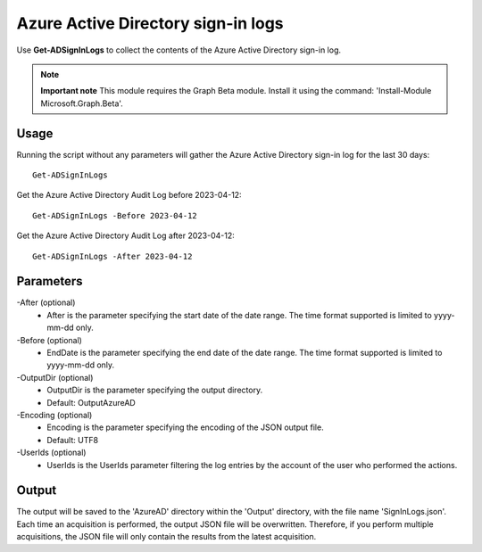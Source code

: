 Azure Active Directory sign-in logs
=======
Use **Get-ADSignInLogs** to collect the contents of the Azure Active Directory sign-in log.

.. note::

  **Important note** This module requires the Graph Beta module. Install it using the command: 'Install-Module Microsoft.Graph.Beta'.


Usage
""""""""""""""""""""""""""
Running the script without any parameters will gather the Azure Active Directory sign-in log for the last 30 days:
::

   Get-ADSignInLogs

Get the Azure Active Directory Audit Log before 2023-04-12:
::

   Get-ADSignInLogs -Before 2023-04-12

Get the Azure Active Directory Audit Log after 2023-04-12:
::

   Get-ADSignInLogs -After 2023-04-12

Parameters
""""""""""""""""""""""""""
-After (optional)
    - After is the parameter specifying the start date of the date range. The time format supported is limited to yyyy-mm-dd only.

-Before (optional)
    - EndDate is the parameter specifying the end date of the date range. The time format supported is limited to yyyy-mm-dd only.

-OutputDir (optional)
    - OutputDir is the parameter specifying the output directory.
    - Default: Output\AzureAD

-Encoding (optional)
    - Encoding is the parameter specifying the encoding of the JSON output file.
    - Default: UTF8

-UserIds (optional)
    - UserIds is the UserIds parameter filtering the log entries by the account of the user who performed the actions.

Output
""""""""""""""""""""""""""
The output will be saved to the 'AzureAD' directory within the 'Output' directory, with the file name 'SignInLogs.json'. Each time an acquisition is performed, the output JSON file will be overwritten. Therefore, if you perform multiple acquisitions, the JSON file will only contain the results from the latest acquisition.
